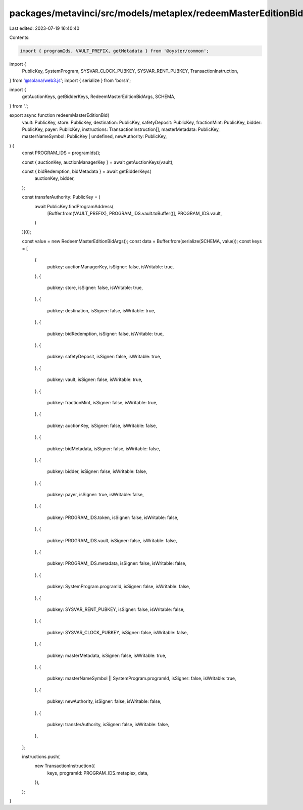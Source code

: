 packages/metavinci/src/models/metaplex/redeemMasterEditionBid.ts
================================================================

Last edited: 2023-07-19 16:40:40

Contents:

.. code-block:: ts

    import { programIds, VAULT_PREFIX, getMetadata } from '@oyster/common';
import {
  PublicKey,
  SystemProgram,
  SYSVAR_CLOCK_PUBKEY,
  SYSVAR_RENT_PUBKEY,
  TransactionInstruction,
} from '@solana/web3.js';
import { serialize } from 'borsh';

import {
  getAuctionKeys,
  getBidderKeys,
  RedeemMasterEditionBidArgs,
  SCHEMA,
} from '.';

export async function redeemMasterEditionBid(
  vault: PublicKey,
  store: PublicKey,
  destination: PublicKey,
  safetyDeposit: PublicKey,
  fractionMint: PublicKey,
  bidder: PublicKey,
  payer: PublicKey,
  instructions: TransactionInstruction[],
  masterMetadata: PublicKey,
  masterNameSymbol: PublicKey | undefined,
  newAuthority: PublicKey,
) {
  const PROGRAM_IDS = programIds();

  const { auctionKey, auctionManagerKey } = await getAuctionKeys(vault);

  const { bidRedemption, bidMetadata } = await getBidderKeys(
    auctionKey,
    bidder,
  );

  const transferAuthority: PublicKey = (
    await PublicKey.findProgramAddress(
      [Buffer.from(VAULT_PREFIX), PROGRAM_IDS.vault.toBuffer()],
      PROGRAM_IDS.vault,
    )
  )[0];

  const value = new RedeemMasterEditionBidArgs();
  const data = Buffer.from(serialize(SCHEMA, value));
  const keys = [
    {
      pubkey: auctionManagerKey,
      isSigner: false,
      isWritable: true,
    },
    {
      pubkey: store,
      isSigner: false,
      isWritable: true,
    },
    {
      pubkey: destination,
      isSigner: false,
      isWritable: true,
    },
    {
      pubkey: bidRedemption,
      isSigner: false,
      isWritable: true,
    },
    {
      pubkey: safetyDeposit,
      isSigner: false,
      isWritable: true,
    },
    {
      pubkey: vault,
      isSigner: false,
      isWritable: true,
    },
    {
      pubkey: fractionMint,
      isSigner: false,
      isWritable: true,
    },
    {
      pubkey: auctionKey,
      isSigner: false,
      isWritable: false,
    },
    {
      pubkey: bidMetadata,
      isSigner: false,
      isWritable: false,
    },
    {
      pubkey: bidder,
      isSigner: false,
      isWritable: false,
    },
    {
      pubkey: payer,
      isSigner: true,
      isWritable: false,
    },
    {
      pubkey: PROGRAM_IDS.token,
      isSigner: false,
      isWritable: false,
    },
    {
      pubkey: PROGRAM_IDS.vault,
      isSigner: false,
      isWritable: false,
    },
    {
      pubkey: PROGRAM_IDS.metadata,
      isSigner: false,
      isWritable: false,
    },
    {
      pubkey: SystemProgram.programId,
      isSigner: false,
      isWritable: false,
    },
    {
      pubkey: SYSVAR_RENT_PUBKEY,
      isSigner: false,
      isWritable: false,
    },
    {
      pubkey: SYSVAR_CLOCK_PUBKEY,
      isSigner: false,
      isWritable: false,
    },
    {
      pubkey: masterMetadata,
      isSigner: false,
      isWritable: true,
    },
    {
      pubkey: masterNameSymbol || SystemProgram.programId,
      isSigner: false,
      isWritable: true,
    },
    {
      pubkey: newAuthority,
      isSigner: false,
      isWritable: false,
    },
    {
      pubkey: transferAuthority,
      isSigner: false,
      isWritable: false,
    },
  ];

  instructions.push(
    new TransactionInstruction({
      keys,
      programId: PROGRAM_IDS.metaplex,
      data,
    }),
  );
}


